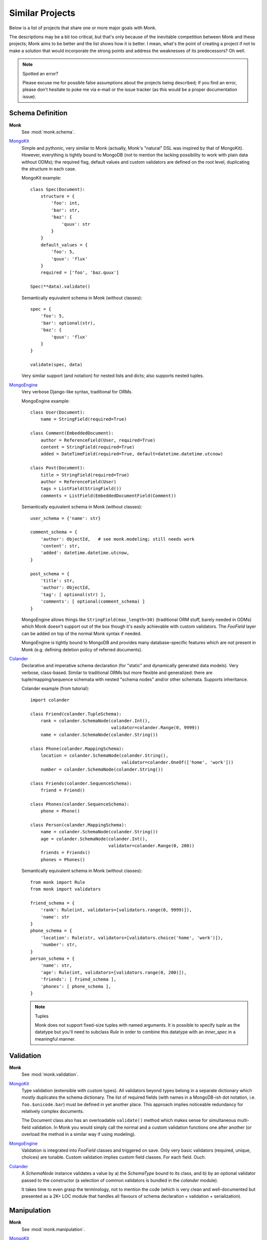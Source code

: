 Similar Projects
~~~~~~~~~~~~~~~~

Below is a list of projects that share one or more major goals with Monk.

The descriptions may be a bit too critical, but that's only because of the
inevitable competition between Monk and these projects; Monk aims to be better
and the list shows how it is better.  I mean, what's the point of creating
a project if not to make a solution that would incorporate the strong points
and address the weaknesses of its predecessors?  Oh well.

.. note:: Spotted an error?

   Please excuse me for possible false assumptions about the projects being
   described; if you find an error, please don't hesitate to poke me via e-mail
   or the issue tracker (as this would be a proper documentation issue).

Schema Definition
-----------------

**Monk**
  See :mod:`monk.schema`.

MongoKit_
  Simple and pythonic, very similar to Monk (actually, Monk's "natural" DSL was
  inspired by that of MongoKit).  However, everything is tightly bound to
  MongoDB (not to mention the lacking possibility to work with plain data
  without ODMs); the required flag, default values and custom validators are
  defined on the root level, duplicating the structure in each case.

  MongoKit example::

      class Spec(Document):
          structure = {
              'foo': int,
              'bar': str,
              'baz': {
                  'quux': str
              }
          }
          default_values = {
              'foo': 5,
              'quux': 'flux'
          }
          required = ['foo', 'baz.quux']

      Spec(**data).validate()

  Semantically equivalent schema in Monk (without classes)::

      spec = {
          'foo': 5,
          'bar': optional(str),
          'baz': {
              'quux': 'flux'
          }
      }

      validate(spec, data)

  Very similar support (and notation) for nested lists and dicts; also supports
  nested tuples.

MongoEngine_
  Very verbose Django-like syntax, traditional for ORMs.

  MongoEngine example::

      class User(Document):
          name = StringField(required=True)

      class Comment(EmbeddedDocument):
          author = ReferenceField(User, required=True)
          content = StringField(required=True)
          added = DateTimeField(required=True, default=datetime.datetime.utcnow)

      class Post(Document):
          title = StringField(required=True)
          author = ReferenceField(User)
          tags = ListField(StringField())
          comments = ListField(EmbeddedDocumentField(Comment))

  Semantically equivalent schema in Monk (without classes)::

      user_schema = {'name': str}

      comment_schema = {
          'author': ObjectId,   # see monk.modeling; still needs work
          'content': str,
          'added': datetime.datetime.utcnow,
      }

      post_schema = {
          'title': str,
          'author': ObjectId,
          'tag': [ optional(str) ],
          'comments': [ optional(comment_schema) ]
      }

  MongoEngine allows things like ``StringField(max_length=30)`` (traditional
  ORM stuff, barely needed in ODMs) which Monk doesn't support out of the box
  though it's easily achievable with custom validators.  The `FooField` layer
  can be added on top of the normal Monk syntax if needed.

  MongoEngine is tightly bound to MongoDB and provides many database-specific
  features which are not present in Monk (e.g. defining deletion policy of
  referred documents).

Colander_
  Declarative and imperative schema declaration (for "static" and dynamically
  generated data models).  Very verbose, class-based.  Similar to traditional
  ORMs but more flexible and generalized: there are tuple/mapping/sequence
  schemata with nested "schema nodes" and/or other schemata.  Supports
  inheritance.

  Colander example (from tutorial)::

      import colander

      class Friend(colander.TupleSchema):
          rank = colander.SchemaNode(colander.Int(),
                                     validator=colander.Range(0, 9999))
          name = colander.SchemaNode(colander.String())

      class Phone(colander.MappingSchema):
          location = colander.SchemaNode(colander.String(),
                                         validator=colander.OneOf(['home', 'work']))
          number = colander.SchemaNode(colander.String())

      class Friends(colander.SequenceSchema):
          friend = Friend()

      class Phones(colander.SequenceSchema):
          phone = Phone()

      class Person(colander.MappingSchema):
          name = colander.SchemaNode(colander.String())
          age = colander.SchemaNode(colander.Int(),
                                    validator=colander.Range(0, 200))
          friends = Friends()
          phones = Phones()

  Semantically equivalent schema in Monk (without classes)::

      from monk import Rule
      from monk import validators

      friend_schema = {
          'rank': Rule(int, validators=[validators.range(0, 9999)]),
          'name': str
      }
      phone_schema = {
          'location': Rule(str, validators=[validators.choice('home', 'work')]),
          'number': str,
      }
      person_schema = {
          'name': str,
          'age': Rule(int, validators=[validators.range(0, 200)]),
          'friends': [ friend_schema ],
          'phones': [ phone_schema ],
      }

  .. note:: Tuples

     Monk does not support fixed-size tuples with named arguments.
     It is possible to specify `tuple` as the datatype but you'll need
     to subclass `Rule` in order to combine this datatype with an `inner_spec`
     in a meaningful manner.

Validation
----------

**Monk**
  See :mod:`monk.validation`.

MongoKit_
  Type validation (extensible with custom types).  All validators beyond types
  belong in a separate dictionary which mostly duplicates the schema dictionary.
  The list of required fields (with names in a MongoDB-ish dot notation, i.e.
  ``foo.$unicode.bar``) must be defined in yet another place.
  This approach implies noticeable redundancy for relatively complex documents.

  The Document class also has an overloadable ``validate()`` method which makes
  sense for simultaneous multi-field validation.  In Monk you would simply call
  the normal and a custom validation functions one after another (or overload
  the method in a similar way if using modeling).

MongoEngine_
  Validation is integrated into `FooField` classes and triggered on save.
  Only very basic validators (required, unique, choices) are tunable. Custom
  validation implies custom field classes.  For each field.  Ouch.

Colander_
  A `SchemaNode` instance validates a value by a) the `SchemaType` bound
  to its class, and b) by an optional validator passed to the constructor
  (a selection of common validators is bundled in the `colander` module).

  It takes time to even grasp the terminology, not to mention the code (which
  is very clean and well-documented but presented as a 2K+ LOC module that
  handles all flavours of schema declaration + validation + serialization).

Manipulation
------------

**Monk**
  See :mod:`monk.manipulation`.

MongoKit_
  Data manipulation mostly embraces conversion between Python types and MongoDB
  internal representation (via PyMongo).  This can be tuned with "Custom Types"
  that handle both manipulation and validation.

  It is unknown whether the list of default values supports callables.

MongoEngine_
  Mostly embraces conversion between Python types and MongoDB.  This is always
  implemented by `FooField` classes that handle both manipulation and
  validation.

  Supports callable defaults.

Colander_
  Focused on (de)serialization (which is closer to normalization)::

      >>> class MySchema(colander.MappingSchema):
      ...     age = colander.SchemaNode(colander.Int())
      ...
      >>> schema = MySchema()
      >>> schema.deserialize({'age': '20'})
      {'age': 20}

  Supports optional `preparer functions`_ per node to prepare deserialized data
  for validation (e.g. strip whitespace, etc.).

  In general, this functionality is very useful (and not bound to a concrete
  storage backend).  Not sure if Monk should embrace it, though.

  `SchemaNode` also contains `utility functions`_ to manipulate an `appstruct`
  or a `cstruct`:

  * (un)flattening a data structure::

        >>> schema.flatten({'a': [{'b': 123}]})
        {'a.0.b': 123}

  * accessing and mutating nodes in a data structure::

        rank = schema.get_value(appstruct, 'friends.2.rank')
        schema.set_value(appstruct, 'friends.2.rank', rank + 5000)

    (which resembles the MongoDB document updating API)

  .. _preparer functions: http://docs.pylonsproject.org/projects/colander/en/latest/basics.html#preparing-deserialized-data-for-validation
  .. _utility functions: http://docs.pylonsproject.org/projects/colander/en/latest/manipulation.html

Modeling
--------

**Monk**
  See :mod:`monk.modeling`.

  :lightweight schema:
    Yes.  The schema is not bound to any kind of storage or form.
    It can be — just add another layer on top.

  :reusable parts:
    Yes.  The Document class can be used right away, subclassed or be built
    anew from the components that were designed to be reusable.

    This makes Monk a good building block for custom ODMs.

  :dot-expanded dictionary behaviour:
    Yes.

  :polymorphism (document inheritance):
    Not yet.

MongoKit_
  :lightweight schema:
    No.  The Document class is bound to a MongoDB collection.

  :reusable parts:
    No.  The underlying functions are not intended to be used separately.

  :dot-expanded dictionary behaviour:
    Yes.

  :polymorphism (document inheritance):
    Yes.

MongoEngine_
  :lightweight schema:
    No.  The Document class is bound to a MongoDB collection.

  :reusable parts:
    No.  The underlying functions are not intended to be used separately.

  :dot-expanded object behaviour:
    Yes.

  :polymorphism (document inheritance):
    Yes.

Colander_
  No modeling as such.

MongoDB extension
-----------------

**Monk**
  See :mod:`monk.mongo`.

MongoKit_
  Tightly bound to MongoDB on all levels.  The document class is bound to
  a collection (which I found problematic in the past but generally this may be
  good design).  Very good integration.  PyMongo is accessible when needed
  (like in Monk).  Keeps the data clean from tool-specific metadata (like Monk).
  In general, MongoDB support is superior compared to that of Monk but both use
  PyMongo so the basic functionality is exactly the same.  The choice depends
  on given project's use cases.

MongoEngine_
  Seems to be on par with MongoKit.

.. _MongoKit: http://namlook.github.io/mongokit/
.. _MongoEngine: https://mongoengine-odm.readthedocs.org
.. _Colander: http://docs.pylonsproject.org/projects/colander/en/latest/basics.html

